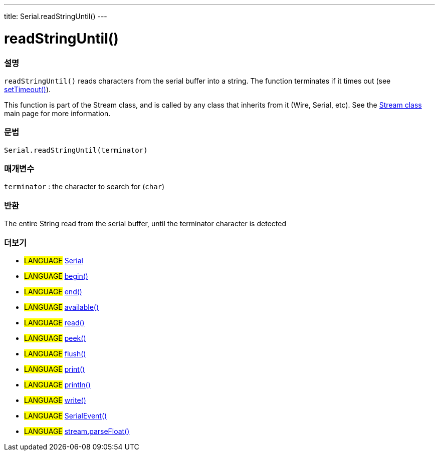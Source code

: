 ---
title: Serial.readStringUntil()
---




= readStringUntil()


// OVERVIEW SECTION STARTS
[#overview]
--

[float]
=== 설명
`readStringUntil()` reads characters from the serial buffer into a string. The function terminates if it times out (see link:../settimeout[setTimeout()]).

This function is part of the Stream class, and is called by any class that inherits from it (Wire, Serial, etc). See the link:../../stream[Stream class] main page for more information.

[%hardbreaks]


[float]
=== 문법
`Serial.readStringUntil(terminator)`


[float]
=== 매개변수
`terminator` : the character to search for (`char`)

[float]
=== 반환
The entire String read from the serial buffer, until the terminator character is detected

--
// OVERVIEW SECTION ENDS


// SEE ALSO SECTION
[#see_also]
--

[float]
=== 더보기

[role="language"]
* #LANGUAGE# link:../../serial[Serial]
* #LANGUAGE# link:../begin[begin()]
* #LANGUAGE# link:../end[end()]
* #LANGUAGE# link:../available[available()]
* #LANGUAGE# link:../read[read()]
* #LANGUAGE# link:../peek[peek()]
* #LANGUAGE# link:../flush[flush()]
* #LANGUAGE# link:../print[print()]
* #LANGUAGE# link:../println[println()]
* #LANGUAGE# link:../write[write()]
* #LANGUAGE# link:../serialevent[SerialEvent()]
* #LANGUAGE# link:../../stream/streamparsefloat[stream.parseFloat()]

--
// SEE ALSO SECTION ENDS
